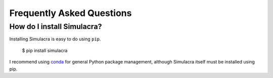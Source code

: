 Frequently Asked Questions
==========================

How do I install Simulacra?
---------------------------

Installing Simulacra is easy to do using ``pip``.

    $ pip install simulacra

I recommend using `conda <https://conda.io/docs/intro.html>`_ for general Python package management, although Simulacra itself must be installed using pip.

